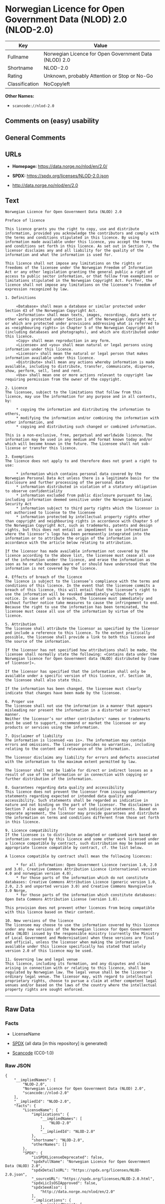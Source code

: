 * Norwegian Licence for Open Government Data (NLOD) 2.0 (NLOD-2.0)
| Key            | Value                                                 |
|----------------+-------------------------------------------------------|
| Fullname       | Norwegian Licence for Open Government Data (NLOD) 2.0 |
| Shortname      | NLOD-2.0                                              |
| Rating         | Unknown, probably Attention or Stop or No-Go          |
| Classification | NoCopyleft                                            |

*Other Names:*

- =scancode://nlod-2.0=

** Comments on (easy) usability

** General Comments

** URLs

- *Homepage:* https://data.norge.no/nlod/en/2.0/

- *SPDX:* https://spdx.org/licenses/NLOD-2.0.json

- http://data.norge.no/nlod/en/2.0

** Text
#+begin_example
  Norwegian Licence for Open Government Data (NLOD) 2.0

  Preface of licence

  This licence grants you the right to copy, use and distribute information, provided you acknowledge the contributors and comply with the terms and conditions stipulated in this licence. By using information made available under this licence, you accept the terms and conditions set forth in this licence. As set out in Section 7, the licensor disclaims any and all liability for the quality of the information and what the information is used for.

  This licence shall not impose any limitations on the rights or freedoms of the licensee under the Norwegian Freedom of Information Act or any other legislation granting the general public a right of access to public sector information, or that follow from exemptions or limitations stipulated in the Norwegian Copyright Act. Further, the licence shall not impose any limitations on the licensee’s freedom of expression recognized by law.

  1. Definitions

       «Database» shall mean a database or similar protected under Section 43 of the Norwegian Copyright Act.
       «Information» shall mean texts, images, recordings, data sets or other works protected under Section 1 of the Norwegian Copyright Act, or which are protected under provisions addressing what is referred to as «neighbouring rights» in Chapter 5 of the Norwegian Copyright Act (including databases and photographs), and which are distributed under this licence.
       «Copy» shall mean reproduction in any form.
       «Licensee» and «you» shall mean natural or legal persons using information under this licence.
       «Licensor» shall mean the natural or legal person that makes information available under this licence.
       «Distribute» shall mean any actions whereby information is made available, including to distribute, transfer, communicate, disperse, show, perform, sell, lend and rent.
       «Use» shall mean one or more actions relevant to copyright law requiring permission from the owner of the copyright.

  2. Licence
  The licensee, subject to the limitations that follow from this licence, may use the information for any purpose and in all contexts, by:

       * copying the information and distributing the information to others,
       * modifying the information and/or combining the information with other information, and
       * copying and distributing such changed or combined information.

  This is a non-exclusive, free, perpetual and worldwide licence. The information may be used in any medium and format known today and/or which will become known in the future. The Licensee shall not sub-license or transfer this licence.

  3. Exemptions
  The licence does not apply to and therefore does not grant a right to use:

       * information which contains personal data covered by the Norwegian Personal Data Act unless there is a legitimate basis for the disclosure and further processing of the personal data
       * information distributed in violation of a statutory obligation to observe confidentiality
       * information excluded from public disclosure pursuant to law, including information deemed sensitive under the Norwegian National Security Act
       * information subject to third party rights which the licensor is not authorised to license to the licensee
       * information protected by intellectual property rights other than copyright and neighbouring rights in accordance with Chapter 5 of the Norwegian Copyright Act, such as trademarks, patents and design rights, but this does not entail an impediment to use information where the licensor’s logo has been permanently integrated into the information or to attribute the origin of the information in accordance with the article below relating to attribution.

  If the licensor has made available information not covered by the licence according to the above list, the licensee must cease all use of the information under the licence, and erase the information as soon as he or she becomes aware of or should have understood that the information is not covered by the licence.

  4. Effects of breach of the licence
  The licence is subject to the licensee’s compliance with the terms and conditions of this licence. In the event that the licensee commits a breach of this licence, this will entail that the licensee’s right to use the information will be revoked immediately without further notice. In case of such a breach, the licensee must immediately and without further notice take measures to cause the infringement to end. Because the right to use the information has been terminated, the licensee must cease all use of the information by virtue of the licence.

  5. Attribution
  The licensee shall attribute the licensor as specified by the licensor and include a reference to this licence. To the extent practically possible, the licensee shall provide a link to both this licence and the source of the information.

  If the licensor has not specified how attributions shall be made, the licensee shall normally state the following: «Contains data under the Norwegian licence for Open Government data (NLOD) distributed by [name of licensor]».

  If the licensor has specified that the information shall only be available under a specific version of this licence, cf. Section 10, the licensee shall also state this.

  If the information has been changed, the licensee must clearly indicate that changes have been made by the licensee.

  6. Proper use
  The licensee shall not use the information in a manner that appears misleading nor present the information in a distorted or incorrect manner.
  Neither the licensor’s nor other contributors' names or trademarks must be used to support, recommend or market the licensee or any products or services using the information.

  7. Disclaimer of liability
  The information is licensed «as is». The information may contain errors and omissions. The licensor provides no warranties, including relating to the content and relevance of the information.

  The licensor disclaims any liability for errors and defects associated with the information to the maximum extent permitted by law.

  The licensor shall not be liable for direct or indirect losses as a result of use of the information or in connection with copying or further distribution of the information.

  8. Guarantees regarding data quality and accessibility
  This licence does not prevent the licensor from issuing supplementary statements regarding expected or intended data quality and accessibility. Such statements shall be regarded as indicative in nature and not binding on the part of the licensor. The disclaimers in Section 7 also apply in full for such indicative statements. Based on separate agreement, the licensor may provide guarantees and distribute the information on terms and conditions different from those set forth in this licence.

  9. Licence compatibility
  If the licensee is to distribute an adapted or combined work based on information covered by this licence and some other work licensed under a licence compatible by contract, such distribution may be based on an appropriate licence compatible by contract, cf. the list below.

  A licence compatible by contract shall mean the following licences:

       * for all information: Open Government Licence (version 1.0, 2.0 and 3.0), Creative Commons Attribution Licence (international version 4.0 and norwegian version 4.0),
       * for those parts of the information which do not constitute databases: Creative Commons Attribution Licence (generic version 1.0, 2.0, 2.5 and unported version 3.0) and Creative Commons Navngivelse 3.0 Norge,
       * for those parts of the information which constitute databases: Open Data Commons Attribution License (version 1.0).
       
  This provision does not prevent other licences from being compatible with this licence based on their content.

  10. New versions of the licence
  The licensee may choose to use the information covered by this licence under any new versions of the Norwegian licence for Open Government data (NLOD) issued by the responsible ministry (currently the Ministry of Local Government and Modernisation) when these versions are final and official, unless the licensor when making the information available under this licence specifically has stated that solely version 2.0 of this licence may be used.

  11. Governing law and legal venue
  This licence, including its formation, and any disputes and claims arising in connection with or relating to this licence, shall be regulated by Norwegian law. The legal venue shall be the licensor’s ordinary legal venue. The licensor may, with regard to intellectual proprietary rights, choose to pursue a claim at other competent legal venues and/or based on the laws of the country where the intellectual property rights are sought enforced.
#+end_example

--------------

** Raw Data
*** Facts

- LicenseName

- [[https://spdx.org/licenses/NLOD-2.0.html][SPDX]] (all data [in this
  repository] is generated)

- [[https://github.com/nexB/scancode-toolkit/blob/develop/src/licensedcode/data/licenses/nlod-2.0.yml][Scancode]]
  (CC0-1.0)

*** Raw JSON
#+begin_example
  {
      "__impliedNames": [
          "NLOD-2.0",
          "Norwegian Licence for Open Government Data (NLOD) 2.0",
          "scancode://nlod-2.0"
      ],
      "__impliedId": "NLOD-2.0",
      "facts": {
          "LicenseName": {
              "implications": {
                  "__impliedNames": [
                      "NLOD-2.0"
                  ],
                  "__impliedId": "NLOD-2.0"
              },
              "shortname": "NLOD-2.0",
              "otherNames": []
          },
          "SPDX": {
              "isSPDXLicenseDeprecated": false,
              "spdxFullName": "Norwegian Licence for Open Government Data (NLOD) 2.0",
              "spdxDetailsURL": "https://spdx.org/licenses/NLOD-2.0.json",
              "_sourceURL": "https://spdx.org/licenses/NLOD-2.0.html",
              "spdxLicIsOSIApproved": false,
              "spdxSeeAlso": [
                  "http://data.norge.no/nlod/en/2.0"
              ],
              "_implications": {
                  "__impliedNames": [
                      "NLOD-2.0",
                      "Norwegian Licence for Open Government Data (NLOD) 2.0"
                  ],
                  "__impliedId": "NLOD-2.0",
                  "__isOsiApproved": false,
                  "__impliedURLs": [
                      [
                          "SPDX",
                          "https://spdx.org/licenses/NLOD-2.0.json"
                      ],
                      [
                          null,
                          "http://data.norge.no/nlod/en/2.0"
                      ]
                  ]
              },
              "spdxLicenseId": "NLOD-2.0"
          },
          "Scancode": {
              "otherUrls": [
                  "http://data.norge.no/nlod/en/2.0"
              ],
              "homepageUrl": "https://data.norge.no/nlod/en/2.0/",
              "shortName": "NLOD-2.0",
              "textUrls": null,
              "text": "Norwegian Licence for Open Government Data (NLOD) 2.0\n\nPreface of licence\n\nThis licence grants you the right to copy, use and distribute information, provided you acknowledge the contributors and comply with the terms and conditions stipulated in this licence. By using information made available under this licence, you accept the terms and conditions set forth in this licence. As set out in Section 7, the licensor disclaims any and all liability for the quality of the information and what the information is used for.\n\nThis licence shall not impose any limitations on the rights or freedoms of the licensee under the Norwegian Freedom of Information Act or any other legislation granting the general public a right of access to public sector information, or that follow from exemptions or limitations stipulated in the Norwegian Copyright Act. Further, the licence shall not impose any limitations on the licenseeâs freedom of expression recognized by law.\n\n1. Definitions\n\n     Â«DatabaseÂ» shall mean a database or similar protected under Section 43 of the Norwegian Copyright Act.\n     Â«InformationÂ» shall mean texts, images, recordings, data sets or other works protected under Section 1 of the Norwegian Copyright Act, or which are protected under provisions addressing what is referred to as Â«neighbouring rightsÂ» in Chapter 5 of the Norwegian Copyright Act (including databases and photographs), and which are distributed under this licence.\n     Â«CopyÂ» shall mean reproduction in any form.\n     Â«LicenseeÂ» and Â«youÂ» shall mean natural or legal persons using information under this licence.\n     Â«LicensorÂ» shall mean the natural or legal person that makes information available under this licence.\n     Â«DistributeÂ» shall mean any actions whereby information is made available, including to distribute, transfer, communicate, disperse, show, perform, sell, lend and rent.\n     Â«UseÂ» shall mean one or more actions relevant to copyright law requiring permission from the owner of the copyright.\n\n2. Licence\nThe licensee, subject to the limitations that follow from this licence, may use the information for any purpose and in all contexts, by:\n\n     * copying the information and distributing the information to others,\n     * modifying the information and/or combining the information with other information, and\n     * copying and distributing such changed or combined information.\n\nThis is a non-exclusive, free, perpetual and worldwide licence. The information may be used in any medium and format known today and/or which will become known in the future. The Licensee shall not sub-license or transfer this licence.\n\n3. Exemptions\nThe licence does not apply to and therefore does not grant a right to use:\n\n     * information which contains personal data covered by the Norwegian Personal Data Act unless there is a legitimate basis for the disclosure and further processing of the personal data\n     * information distributed in violation of a statutory obligation to observe confidentiality\n     * information excluded from public disclosure pursuant to law, including information deemed sensitive under the Norwegian National Security Act\n     * information subject to third party rights which the licensor is not authorised to license to the licensee\n     * information protected by intellectual property rights other than copyright and neighbouring rights in accordance with Chapter 5 of the Norwegian Copyright Act, such as trademarks, patents and design rights, but this does not entail an impediment to use information where the licensorâs logo has been permanently integrated into the information or to attribute the origin of the information in accordance with the article below relating to attribution.\n\nIf the licensor has made available information not covered by the licence according to the above list, the licensee must cease all use of the information under the licence, and erase the information as soon as he or she becomes aware of or should have understood that the information is not covered by the licence.\n\n4. Effects of breach of the licence\nThe licence is subject to the licenseeâs compliance with the terms and conditions of this licence. In the event that the licensee commits a breach of this licence, this will entail that the licenseeâs right to use the information will be revoked immediately without further notice. In case of such a breach, the licensee must immediately and without further notice take measures to cause the infringement to end. Because the right to use the information has been terminated, the licensee must cease all use of the information by virtue of the licence.\n\n5. Attribution\nThe licensee shall attribute the licensor as specified by the licensor and include a reference to this licence. To the extent practically possible, the licensee shall provide a link to both this licence and the source of the information.\n\nIf the licensor has not specified how attributions shall be made, the licensee shall normally state the following: Â«Contains data under the Norwegian licence for Open Government data (NLOD) distributed by [name of licensor]Â».\n\nIf the licensor has specified that the information shall only be available under a specific version of this licence, cf. Section 10, the licensee shall also state this.\n\nIf the information has been changed, the licensee must clearly indicate that changes have been made by the licensee.\n\n6. Proper use\nThe licensee shall not use the information in a manner that appears misleading nor present the information in a distorted or incorrect manner.\nNeither the licensorâs nor other contributors' names or trademarks must be used to support, recommend or market the licensee or any products or services using the information.\n\n7. Disclaimer of liability\nThe information is licensed Â«as isÂ». The information may contain errors and omissions. The licensor provides no warranties, including relating to the content and relevance of the information.\n\nThe licensor disclaims any liability for errors and defects associated with the information to the maximum extent permitted by law.\n\nThe licensor shall not be liable for direct or indirect losses as a result of use of the information or in connection with copying or further distribution of the information.\n\n8. Guarantees regarding data quality and accessibility\nThis licence does not prevent the licensor from issuing supplementary statements regarding expected or intended data quality and accessibility. Such statements shall be regarded as indicative in nature and not binding on the part of the licensor. The disclaimers in Section 7 also apply in full for such indicative statements. Based on separate agreement, the licensor may provide guarantees and distribute the information on terms and conditions different from those set forth in this licence.\n\n9. Licence compatibility\nIf the licensee is to distribute an adapted or combined work based on information covered by this licence and some other work licensed under a licence compatible by contract, such distribution may be based on an appropriate licence compatible by contract, cf. the list below.\n\nA licence compatible by contract shall mean the following licences:\n\n     * for all information: Open Government Licence (version 1.0, 2.0 and 3.0), Creative Commons Attribution Licence (international version 4.0 and norwegian version 4.0),\n     * for those parts of the information which do not constitute databases: Creative Commons Attribution Licence (generic version 1.0, 2.0, 2.5 and unported version 3.0) and Creative Commons Navngivelse 3.0 Norge,\n     * for those parts of the information which constitute databases: Open Data Commons Attribution License (version 1.0).\n     \nThis provision does not prevent other licences from being compatible with this licence based on their content.\n\n10. New versions of the licence\nThe licensee may choose to use the information covered by this licence under any new versions of the Norwegian licence for Open Government data (NLOD) issued by the responsible ministry (currently the Ministry of Local Government and Modernisation) when these versions are final and official, unless the licensor when making the information available under this licence specifically has stated that solely version 2.0 of this licence may be used.\n\n11. Governing law and legal venue\nThis licence, including its formation, and any disputes and claims arising in connection with or relating to this licence, shall be regulated by Norwegian law. The legal venue shall be the licensorâs ordinary legal venue. The licensor may, with regard to intellectual proprietary rights, choose to pursue a claim at other competent legal venues and/or based on the laws of the country where the intellectual property rights are sought enforced.",
              "category": "Permissive",
              "osiUrl": null,
              "owner": "Norway",
              "_sourceURL": "https://github.com/nexB/scancode-toolkit/blob/develop/src/licensedcode/data/licenses/nlod-2.0.yml",
              "key": "nlod-2.0",
              "name": "Norwegian Licence for Open Government Data (NLOD) 2.0",
              "spdxId": "NLOD-2.0",
              "notes": null,
              "_implications": {
                  "__impliedNames": [
                      "scancode://nlod-2.0",
                      "NLOD-2.0",
                      "NLOD-2.0"
                  ],
                  "__impliedId": "NLOD-2.0",
                  "__impliedCopyleft": [
                      [
                          "Scancode",
                          "NoCopyleft"
                      ]
                  ],
                  "__calculatedCopyleft": "NoCopyleft",
                  "__impliedText": "Norwegian Licence for Open Government Data (NLOD) 2.0\n\nPreface of licence\n\nThis licence grants you the right to copy, use and distribute information, provided you acknowledge the contributors and comply with the terms and conditions stipulated in this licence. By using information made available under this licence, you accept the terms and conditions set forth in this licence. As set out in Section 7, the licensor disclaims any and all liability for the quality of the information and what the information is used for.\n\nThis licence shall not impose any limitations on the rights or freedoms of the licensee under the Norwegian Freedom of Information Act or any other legislation granting the general public a right of access to public sector information, or that follow from exemptions or limitations stipulated in the Norwegian Copyright Act. Further, the licence shall not impose any limitations on the licensee’s freedom of expression recognized by law.\n\n1. Definitions\n\n     «Database» shall mean a database or similar protected under Section 43 of the Norwegian Copyright Act.\n     «Information» shall mean texts, images, recordings, data sets or other works protected under Section 1 of the Norwegian Copyright Act, or which are protected under provisions addressing what is referred to as «neighbouring rights» in Chapter 5 of the Norwegian Copyright Act (including databases and photographs), and which are distributed under this licence.\n     «Copy» shall mean reproduction in any form.\n     «Licensee» and «you» shall mean natural or legal persons using information under this licence.\n     «Licensor» shall mean the natural or legal person that makes information available under this licence.\n     «Distribute» shall mean any actions whereby information is made available, including to distribute, transfer, communicate, disperse, show, perform, sell, lend and rent.\n     «Use» shall mean one or more actions relevant to copyright law requiring permission from the owner of the copyright.\n\n2. Licence\nThe licensee, subject to the limitations that follow from this licence, may use the information for any purpose and in all contexts, by:\n\n     * copying the information and distributing the information to others,\n     * modifying the information and/or combining the information with other information, and\n     * copying and distributing such changed or combined information.\n\nThis is a non-exclusive, free, perpetual and worldwide licence. The information may be used in any medium and format known today and/or which will become known in the future. The Licensee shall not sub-license or transfer this licence.\n\n3. Exemptions\nThe licence does not apply to and therefore does not grant a right to use:\n\n     * information which contains personal data covered by the Norwegian Personal Data Act unless there is a legitimate basis for the disclosure and further processing of the personal data\n     * information distributed in violation of a statutory obligation to observe confidentiality\n     * information excluded from public disclosure pursuant to law, including information deemed sensitive under the Norwegian National Security Act\n     * information subject to third party rights which the licensor is not authorised to license to the licensee\n     * information protected by intellectual property rights other than copyright and neighbouring rights in accordance with Chapter 5 of the Norwegian Copyright Act, such as trademarks, patents and design rights, but this does not entail an impediment to use information where the licensor’s logo has been permanently integrated into the information or to attribute the origin of the information in accordance with the article below relating to attribution.\n\nIf the licensor has made available information not covered by the licence according to the above list, the licensee must cease all use of the information under the licence, and erase the information as soon as he or she becomes aware of or should have understood that the information is not covered by the licence.\n\n4. Effects of breach of the licence\nThe licence is subject to the licensee’s compliance with the terms and conditions of this licence. In the event that the licensee commits a breach of this licence, this will entail that the licensee’s right to use the information will be revoked immediately without further notice. In case of such a breach, the licensee must immediately and without further notice take measures to cause the infringement to end. Because the right to use the information has been terminated, the licensee must cease all use of the information by virtue of the licence.\n\n5. Attribution\nThe licensee shall attribute the licensor as specified by the licensor and include a reference to this licence. To the extent practically possible, the licensee shall provide a link to both this licence and the source of the information.\n\nIf the licensor has not specified how attributions shall be made, the licensee shall normally state the following: «Contains data under the Norwegian licence for Open Government data (NLOD) distributed by [name of licensor]».\n\nIf the licensor has specified that the information shall only be available under a specific version of this licence, cf. Section 10, the licensee shall also state this.\n\nIf the information has been changed, the licensee must clearly indicate that changes have been made by the licensee.\n\n6. Proper use\nThe licensee shall not use the information in a manner that appears misleading nor present the information in a distorted or incorrect manner.\nNeither the licensor’s nor other contributors' names or trademarks must be used to support, recommend or market the licensee or any products or services using the information.\n\n7. Disclaimer of liability\nThe information is licensed «as is». The information may contain errors and omissions. The licensor provides no warranties, including relating to the content and relevance of the information.\n\nThe licensor disclaims any liability for errors and defects associated with the information to the maximum extent permitted by law.\n\nThe licensor shall not be liable for direct or indirect losses as a result of use of the information or in connection with copying or further distribution of the information.\n\n8. Guarantees regarding data quality and accessibility\nThis licence does not prevent the licensor from issuing supplementary statements regarding expected or intended data quality and accessibility. Such statements shall be regarded as indicative in nature and not binding on the part of the licensor. The disclaimers in Section 7 also apply in full for such indicative statements. Based on separate agreement, the licensor may provide guarantees and distribute the information on terms and conditions different from those set forth in this licence.\n\n9. Licence compatibility\nIf the licensee is to distribute an adapted or combined work based on information covered by this licence and some other work licensed under a licence compatible by contract, such distribution may be based on an appropriate licence compatible by contract, cf. the list below.\n\nA licence compatible by contract shall mean the following licences:\n\n     * for all information: Open Government Licence (version 1.0, 2.0 and 3.0), Creative Commons Attribution Licence (international version 4.0 and norwegian version 4.0),\n     * for those parts of the information which do not constitute databases: Creative Commons Attribution Licence (generic version 1.0, 2.0, 2.5 and unported version 3.0) and Creative Commons Navngivelse 3.0 Norge,\n     * for those parts of the information which constitute databases: Open Data Commons Attribution License (version 1.0).\n     \nThis provision does not prevent other licences from being compatible with this licence based on their content.\n\n10. New versions of the licence\nThe licensee may choose to use the information covered by this licence under any new versions of the Norwegian licence for Open Government data (NLOD) issued by the responsible ministry (currently the Ministry of Local Government and Modernisation) when these versions are final and official, unless the licensor when making the information available under this licence specifically has stated that solely version 2.0 of this licence may be used.\n\n11. Governing law and legal venue\nThis licence, including its formation, and any disputes and claims arising in connection with or relating to this licence, shall be regulated by Norwegian law. The legal venue shall be the licensor’s ordinary legal venue. The licensor may, with regard to intellectual proprietary rights, choose to pursue a claim at other competent legal venues and/or based on the laws of the country where the intellectual property rights are sought enforced.",
                  "__impliedURLs": [
                      [
                          "Homepage",
                          "https://data.norge.no/nlod/en/2.0/"
                      ],
                      [
                          null,
                          "http://data.norge.no/nlod/en/2.0"
                      ]
                  ]
              }
          }
      },
      "__impliedCopyleft": [
          [
              "Scancode",
              "NoCopyleft"
          ]
      ],
      "__calculatedCopyleft": "NoCopyleft",
      "__isOsiApproved": false,
      "__impliedText": "Norwegian Licence for Open Government Data (NLOD) 2.0\n\nPreface of licence\n\nThis licence grants you the right to copy, use and distribute information, provided you acknowledge the contributors and comply with the terms and conditions stipulated in this licence. By using information made available under this licence, you accept the terms and conditions set forth in this licence. As set out in Section 7, the licensor disclaims any and all liability for the quality of the information and what the information is used for.\n\nThis licence shall not impose any limitations on the rights or freedoms of the licensee under the Norwegian Freedom of Information Act or any other legislation granting the general public a right of access to public sector information, or that follow from exemptions or limitations stipulated in the Norwegian Copyright Act. Further, the licence shall not impose any limitations on the licensee’s freedom of expression recognized by law.\n\n1. Definitions\n\n     «Database» shall mean a database or similar protected under Section 43 of the Norwegian Copyright Act.\n     «Information» shall mean texts, images, recordings, data sets or other works protected under Section 1 of the Norwegian Copyright Act, or which are protected under provisions addressing what is referred to as «neighbouring rights» in Chapter 5 of the Norwegian Copyright Act (including databases and photographs), and which are distributed under this licence.\n     «Copy» shall mean reproduction in any form.\n     «Licensee» and «you» shall mean natural or legal persons using information under this licence.\n     «Licensor» shall mean the natural or legal person that makes information available under this licence.\n     «Distribute» shall mean any actions whereby information is made available, including to distribute, transfer, communicate, disperse, show, perform, sell, lend and rent.\n     «Use» shall mean one or more actions relevant to copyright law requiring permission from the owner of the copyright.\n\n2. Licence\nThe licensee, subject to the limitations that follow from this licence, may use the information for any purpose and in all contexts, by:\n\n     * copying the information and distributing the information to others,\n     * modifying the information and/or combining the information with other information, and\n     * copying and distributing such changed or combined information.\n\nThis is a non-exclusive, free, perpetual and worldwide licence. The information may be used in any medium and format known today and/or which will become known in the future. The Licensee shall not sub-license or transfer this licence.\n\n3. Exemptions\nThe licence does not apply to and therefore does not grant a right to use:\n\n     * information which contains personal data covered by the Norwegian Personal Data Act unless there is a legitimate basis for the disclosure and further processing of the personal data\n     * information distributed in violation of a statutory obligation to observe confidentiality\n     * information excluded from public disclosure pursuant to law, including information deemed sensitive under the Norwegian National Security Act\n     * information subject to third party rights which the licensor is not authorised to license to the licensee\n     * information protected by intellectual property rights other than copyright and neighbouring rights in accordance with Chapter 5 of the Norwegian Copyright Act, such as trademarks, patents and design rights, but this does not entail an impediment to use information where the licensor’s logo has been permanently integrated into the information or to attribute the origin of the information in accordance with the article below relating to attribution.\n\nIf the licensor has made available information not covered by the licence according to the above list, the licensee must cease all use of the information under the licence, and erase the information as soon as he or she becomes aware of or should have understood that the information is not covered by the licence.\n\n4. Effects of breach of the licence\nThe licence is subject to the licensee’s compliance with the terms and conditions of this licence. In the event that the licensee commits a breach of this licence, this will entail that the licensee’s right to use the information will be revoked immediately without further notice. In case of such a breach, the licensee must immediately and without further notice take measures to cause the infringement to end. Because the right to use the information has been terminated, the licensee must cease all use of the information by virtue of the licence.\n\n5. Attribution\nThe licensee shall attribute the licensor as specified by the licensor and include a reference to this licence. To the extent practically possible, the licensee shall provide a link to both this licence and the source of the information.\n\nIf the licensor has not specified how attributions shall be made, the licensee shall normally state the following: «Contains data under the Norwegian licence for Open Government data (NLOD) distributed by [name of licensor]».\n\nIf the licensor has specified that the information shall only be available under a specific version of this licence, cf. Section 10, the licensee shall also state this.\n\nIf the information has been changed, the licensee must clearly indicate that changes have been made by the licensee.\n\n6. Proper use\nThe licensee shall not use the information in a manner that appears misleading nor present the information in a distorted or incorrect manner.\nNeither the licensor’s nor other contributors' names or trademarks must be used to support, recommend or market the licensee or any products or services using the information.\n\n7. Disclaimer of liability\nThe information is licensed «as is». The information may contain errors and omissions. The licensor provides no warranties, including relating to the content and relevance of the information.\n\nThe licensor disclaims any liability for errors and defects associated with the information to the maximum extent permitted by law.\n\nThe licensor shall not be liable for direct or indirect losses as a result of use of the information or in connection with copying or further distribution of the information.\n\n8. Guarantees regarding data quality and accessibility\nThis licence does not prevent the licensor from issuing supplementary statements regarding expected or intended data quality and accessibility. Such statements shall be regarded as indicative in nature and not binding on the part of the licensor. The disclaimers in Section 7 also apply in full for such indicative statements. Based on separate agreement, the licensor may provide guarantees and distribute the information on terms and conditions different from those set forth in this licence.\n\n9. Licence compatibility\nIf the licensee is to distribute an adapted or combined work based on information covered by this licence and some other work licensed under a licence compatible by contract, such distribution may be based on an appropriate licence compatible by contract, cf. the list below.\n\nA licence compatible by contract shall mean the following licences:\n\n     * for all information: Open Government Licence (version 1.0, 2.0 and 3.0), Creative Commons Attribution Licence (international version 4.0 and norwegian version 4.0),\n     * for those parts of the information which do not constitute databases: Creative Commons Attribution Licence (generic version 1.0, 2.0, 2.5 and unported version 3.0) and Creative Commons Navngivelse 3.0 Norge,\n     * for those parts of the information which constitute databases: Open Data Commons Attribution License (version 1.0).\n     \nThis provision does not prevent other licences from being compatible with this licence based on their content.\n\n10. New versions of the licence\nThe licensee may choose to use the information covered by this licence under any new versions of the Norwegian licence for Open Government data (NLOD) issued by the responsible ministry (currently the Ministry of Local Government and Modernisation) when these versions are final and official, unless the licensor when making the information available under this licence specifically has stated that solely version 2.0 of this licence may be used.\n\n11. Governing law and legal venue\nThis licence, including its formation, and any disputes and claims arising in connection with or relating to this licence, shall be regulated by Norwegian law. The legal venue shall be the licensor’s ordinary legal venue. The licensor may, with regard to intellectual proprietary rights, choose to pursue a claim at other competent legal venues and/or based on the laws of the country where the intellectual property rights are sought enforced.",
      "__impliedURLs": [
          [
              "SPDX",
              "https://spdx.org/licenses/NLOD-2.0.json"
          ],
          [
              null,
              "http://data.norge.no/nlod/en/2.0"
          ],
          [
              "Homepage",
              "https://data.norge.no/nlod/en/2.0/"
          ]
      ]
  }
#+end_example

*** Dot Cluster Graph
[[../dot/NLOD-2.0.svg]]
